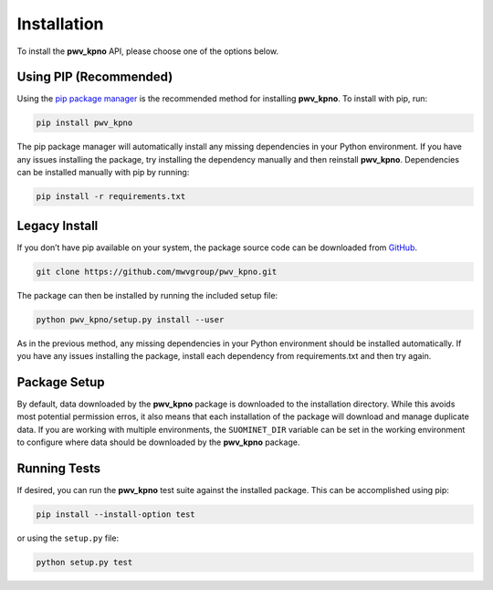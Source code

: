 Installation
============

To install the **pwv_kpno** API, please choose one of the options below.

Using PIP (Recommended)
-----------------------

Using the `pip package manager <https://pip.pypa.io/en/stable/>`_ is the
recommended method for installing **pwv_kpno**. To install with pip, run:

.. code-block:: bash

    pip install pwv_kpno

The pip package manager will automatically install any missing dependencies
in your Python environment. If you have any issues installing the package,
try installing the dependency manually and then reinstall **pwv_kpno**.
Dependencies can be installed manually with pip by running:

.. code-block:: bash

    pip install -r requirements.txt

Legacy Install
--------------

If you don’t have pip available on your system, the package source code can
be downloaded from GitHub_.

.. _GitHub: https://github.com/mwvgroup/pwv_kpno.git

.. code-block:: bash

   git clone https://github.com/mwvgroup/pwv_kpno.git

The package can then be installed by running the included setup file:

.. code-block:: bash

   python pwv_kpno/setup.py install --user

As in the previous method, any missing dependencies in your Python environment
should be installed automatically. If you have any issues installing the
package, install each dependency from requirements.txt and then try again.

Package Setup
-------------

By default, data downloaded by the **pwv_kpno** package is downloaded to the
installation directory. While this avoids most potential permission erros,
it also means that each installation of the package will download and manage
duplicate data. If you are working with multiple environments, the
``SUOMINET_DIR`` variable can be set in the working environment to configure
where data should be downloaded by the **pwv_kpno** package.

Running Tests
-------------

If desired, you can run the **pwv_kpno** test suite against the installed
package. This can be accomplished using pip:

.. code-block:: bash

   pip install --install-option test

or using the ``setup.py`` file:

.. code-block:: bash

   python setup.py test
